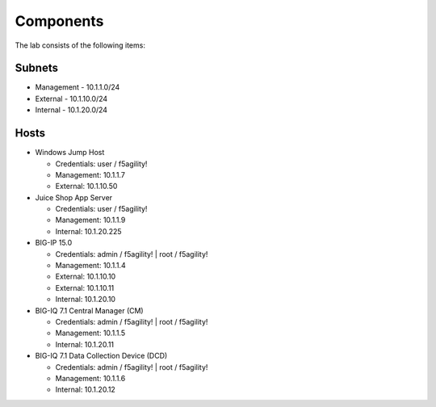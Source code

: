 Components
==========

The lab consists of the following items:

Subnets
^^^^^^^

* Management - 10.1.1.0/24
* External - 10.1.10.0/24
* Internal - 10.1.20.0/24

Hosts
^^^^^
* Windows Jump Host

  * Credentials: user / f5agility!
  * Management: 10.1.1.7
  * External: 10.1.10.50

* Juice Shop App Server

  * Credentials: user / f5agility!
  * Management: 10.1.1.9
  * Internal: 10.1.20.225

* BIG-IP 15.0

  * Credentials: admin / f5agility! \| root / f5agility!
  * Management: 10.1.1.4
  * External: 10.1.10.10
  * External: 10.1.10.11
  * Internal: 10.1.20.10

* BIG-IQ 7.1 Central Manager (CM)

  * Credentials: admin / f5agility! \| root / f5agility!
  * Management: 10.1.1.5
  * Internal: 10.1.20.11

* BIG-IQ 7.1 Data Collection Device (DCD)

  * Credentials: admin / f5agility! \| root / f5agility!
  * Management: 10.1.1.6
  * Internal: 10.1.20.12
